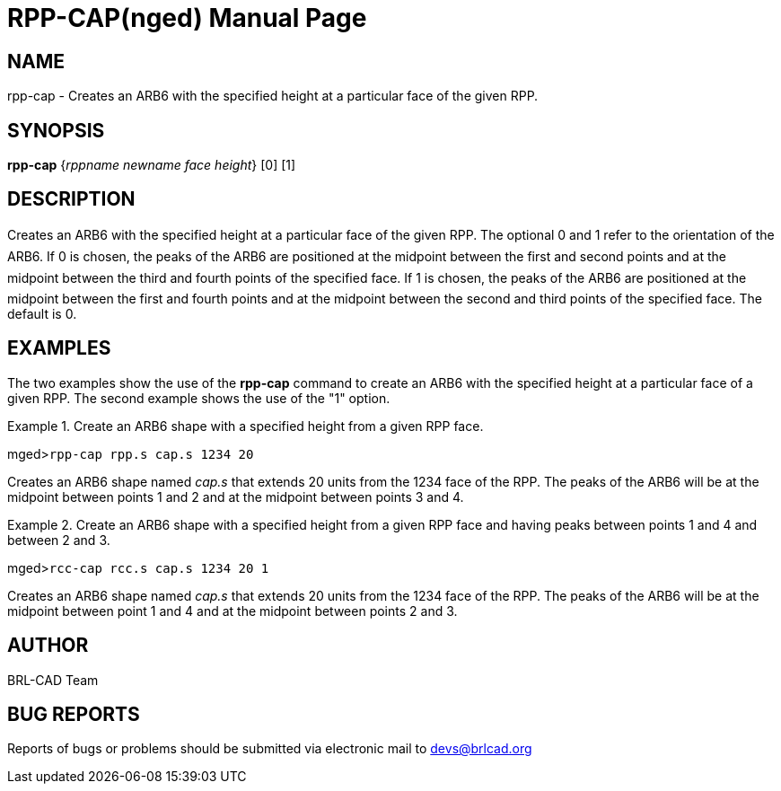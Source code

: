 = RPP-CAP(nged)
BRL-CAD Team
ifndef::site-gen-antora[:doctype: manpage]
:man manual: BRL-CAD User Commands
:man source: BRL-CAD
:page-role: manpage

== NAME

rpp-cap - Creates an ARB6 with the specified height at a particular
	face of the given RPP.
   

== SYNOPSIS

*rpp-cap* {_rppname newname face height_} [0] [1]

== DESCRIPTION

Creates an ARB6 with the specified height at a particular face of the given RPP. The optional 0 and 1 refer to the orientation of the ARB6. If 0 is chosen, the peaks of the ARB6 are positioned at the midpoint between the first and second points and at the midpoint between the third and fourth points of the specified face. If 1 is chosen, the peaks of the ARB6 are positioned at the midpoint between the first and fourth points and at the midpoint between the second and third points of the specified face. The default is 0. 

== EXAMPLES

The two examples show the use of the [cmd]*rpp-cap* command to create an ARB6 	with the specified height at a particular face of a given RPP.  The second example shows 	the use of the "1" option. 

.Create an ARB6 shape with a specified height from a given RPP face.
====
[prompt]#mged>#[ui]`rpp-cap rpp.s cap.s 1234 20`

Creates an ARB6 shape named _cap.s_ that extends 20 units from the 	1234 face of the RPP. The peaks of the ARB6 will be at the midpoint between points 1 and 2 	and at the midpoint between points 3 and 4. 
====

.Create an ARB6 shape with a specified height from a given RPP face and having peaks 	between points 1 and 4 and between 2 and 3. 
====
[prompt]#mged>#[ui]`rcc-cap rcc.s cap.s 1234 20 1`

Creates an ARB6 shape named _cap.s_ that extends 20 units from the 	1234 face of the RPP. The peaks of the ARB6 will be at the midpoint between point 1 and 4 	and at the midpoint between points 2 and 3. 
====

== AUTHOR

BRL-CAD Team

== BUG REPORTS

Reports of bugs or problems should be submitted via electronic mail to mailto:devs@brlcad.org[]